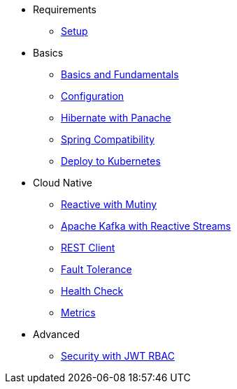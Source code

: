 * Requirements
** xref:setup.adoc[Setup]

* Basics
** xref:basics.adoc[Basics and Fundamentals]
** xref:configuration.adoc[Configuration]
** xref:panache.adoc[Hibernate with Panache]
** xref:spring.adoc[Spring Compatibility]
** xref:kubernetes.adoc[Deploy to Kubernetes]

* Cloud Native
** xref:reactive.adoc[Reactive with Mutiny]
** xref:kafka-and-streams.adoc[Apache Kafka with Reactive Streams]
** xref:rest-client.adoc[REST Client]
** xref:fault-tolerance.adoc[Fault Tolerance]
** xref:health.adoc[Health Check]
** xref:metrics.adoc[Metrics]

* Advanced
** xref:security.adoc[Security with JWT RBAC]